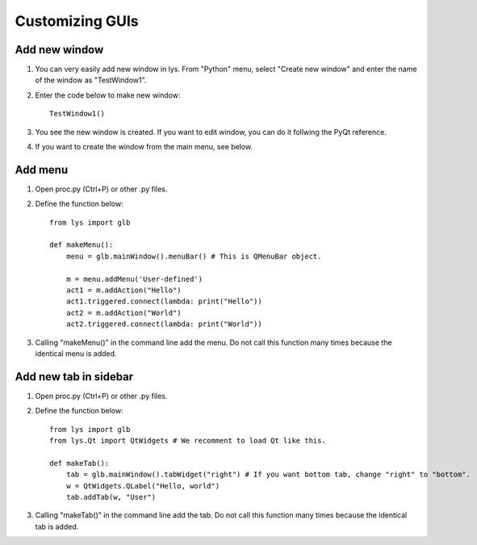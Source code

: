 Customizing GUIs
==========================

Add new window
---------------------

1. You can very easily add new window in lys. From "Python" menu, select "Create new window" and enter the name of the window as "TestWindow1".

2. Enter the code below to make new window::

    TestWindow1()

3. You see the new window is created. If you want to edit window, you can do it follwing the PyQt reference.

4. If you want to create the window from the main menu, see below.


Add menu
------------------------

1. Open proc.py (Ctrl+P) or other .py files.

2. Define the function below::

    from lys import glb

    def makeMenu():
        menu = glb.mainWindow().menuBar() # This is QMenuBar object.

        m = menu.addMenu('User-defined')
        act1 = m.addAction("Hello")
        act1.triggered.connect(lambda: print("Hello"))
        act2 = m.addAction("World")
        act2.triggered.connect(lambda: print("World"))

3. Calling "makeMenu()" in the command line add the menu. Do not call this function many times because the identical menu is added.


Add new tab in sidebar
-------------------------
1. Open proc.py (Ctrl+P) or other .py files.

2. Define the function below::

    from lys import glb
    from lys.Qt import QtWidgets # We recomment to load Qt like this.

    def makeTab():
        tab = glb.mainWindow().tabWidget("right") # If you want bottom tab, change "right" to "bottom".
        w = QtWidgets.QLabel("Hello, world")
        tab.addTab(w, "User")

3. Calling "makeTab()" in the command line add the tab. Do not call this function many times because the identical tab is added.


